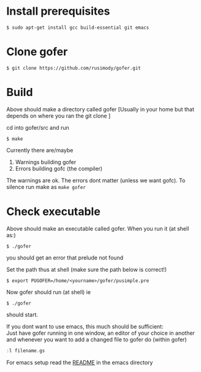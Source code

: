 * Install prerequisites
#+BEGIN_SRC shell
$ sudo apt-get install gcc build-essential git emacs
#+END_SRC
* Clone gofer
#+BEGIN_SRC shell
$ git clone https://github.com/rusimody/gofer.git
#+END_SRC
* Build

Above should make a directory called gofer [Usually in your home but that depends on where you ran the git clone ]

cd into gofer/src and run
#+BEGIN_SRC shell
$ make
#+END_SRC
Currently there are/maybe
1. Warnings building gofer
2. Errors building gofc (the compiler)
The warnings are ok.
The errors dont matter (unless we want gofc). To silence run make as =make gofer=
* Check executable

Above should make an executable called gofer. When you run it (at shell as:)
#+BEGIN_SRC shell
$ ./gofer
#+END_SRC
you should get an error that prelude not found

Set the path thus at shell (make sure the path below is correct!)
#+BEGIN_SRC shell
$ export PUGOFER=/home/<yourname>/gofer/pusimple.pre
#+END_SRC
Now gofer should run (at shell) ie
#+BEGIN_SRC shell
$ ./gofer
#+END_SRC
should start.

If you dont want to use emacs, this much should be sufficient:\\
Just have gofer running in one window, an editor of your choice in another and whenever you want to add a changed file to gofer do (within gofer)
#+BEGIN_SRC haskell
:l filename.gs
#+END_SRC
For emacs setup read the [[file:emacs/README.org][README]] in the emacs directory
